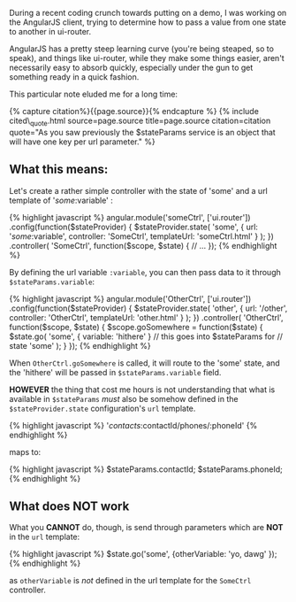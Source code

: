 During a recent coding crunch towards putting on a demo, I was working
on the AngularJS client, trying to determine how to pass a value from
one state to another in ui-router.

AngularJS has a pretty steep learning curve (you're being steaped, so to
speak), and things like ui-router, while they make some things easier,
aren't necessarily easy to absorb quickly, especially under the gun to
get something ready in a quick fashion.

This particular note eluded me for a long time:

{% capture citation%}{{page.source}}{% endcapture %} {% include
cited\_quote.html source=page.source title=page.source citation=citation
quote="As you saw previously the $stateParams service is an object that
will have one key per url parameter." %}

** What this means:
   :PROPERTIES:
   :CUSTOM_ID: what-this-means
   :END:

Let's create a rather simple controller with the state of 'some' and a
url template of '/some/:variable' :

{% highlight javascript %} angular.module('someCtrl', ['ui.router'])
.config(function($stateProvider) {
$stateProvider.state(  'some', {  url: '/some/:variable',  controller: 'SomeCtrl',  templateUrl: 'someCtrl.html'  }  );  })  .controller(  'SomeCtrl',  function($scope,
$state) { // ... }); {% endhighlight %}

By defining the url variable =:variable=, you can then pass data to it
through =$stateParams.variable=:

{% highlight javascript %} angular.module('OtherCtrl', ['ui.router'])
.config(function($stateProvider) {
$stateProvider.state(  'other', {  url: '/other',  controller: 'OtherCtrl',  templateUrl: 'other.html'  }  );  })  .controller(  'OtherCtrl',  function($scope,
$state) { $scope.goSomewhere = function($state) { $state.go( 'some', {
variable: 'hithere' } // this goes into $stateParams for // state 'some'
); } }); {% endhighlight %}

When =OtherCtrl.goSomewhere= is called, it will route to the 'some'
state, and the 'hithere' will be passed in =$stateParams.variable=
field.

*HOWEVER* the thing that cost me hours is not understanding that what is
available in =$stateParams= /must/ also be somehow defined in the
=$stateProvider.state= configuration's =url= template.

{% highlight javascript %} '/contacts/:contactId/phones/:phoneId' {%
endhighlight %}

maps to:

{% highlight javascript %} $stateParams.contactId; $stateParams.phoneId;
{% endhighlight %}

** What does NOT work
   :PROPERTIES:
   :CUSTOM_ID: what-does-not-work
   :END:

What you *CANNOT* do, though, is send through parameters which are *NOT*
in the =url= template:

{% highlight javascript %} $state.go('some', {otherVariable: 'yo, dawg'
}); {% endhighlight %}

as =otherVariable= is /not/ defined in the url template for the
=SomeCtrl= controller.
